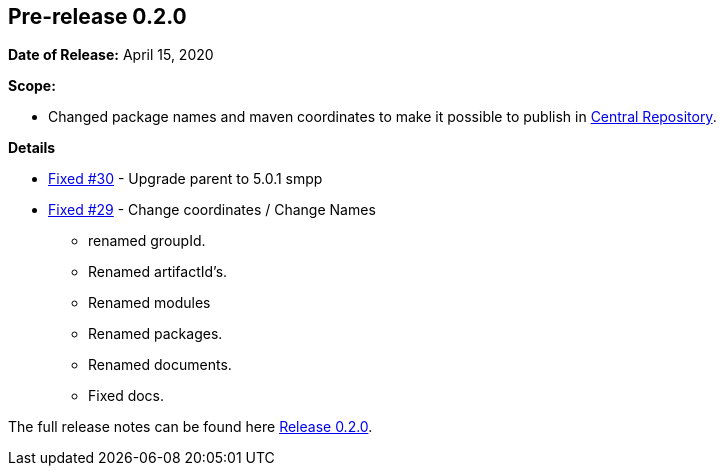 [[release-notes-0.2.0]]
== Pre-release 0.2.0

:issue-30: https://github.com/khmarbaise/maven-it-extension/issues/30[Fixed #30]
:issue-29: https://github.com/khmarbaise/maven-it-extension/issues/29[Fixed #29]
:release-0_2_0: https://github.com/khmarbaise/maven-it-extension/milestone/2

*Date of Release:* April 15, 2020

*Scope:*

- Changed package names and maven coordinates to make it possible to
  publish in https://central.sonatype.org/[Central Repository].

*Details*

* {issue-30} - Upgrade parent to 5.0.1 smpp
* {issue-29} - Change coordinates / Change Names
  - renamed groupId.
  - Renamed artifactId's.
  - Renamed modules
  - Renamed packages.
  - Renamed documents.
  - Fixed docs.

The full release notes can be found here {release-0_2_0}[Release 0.2.0].
